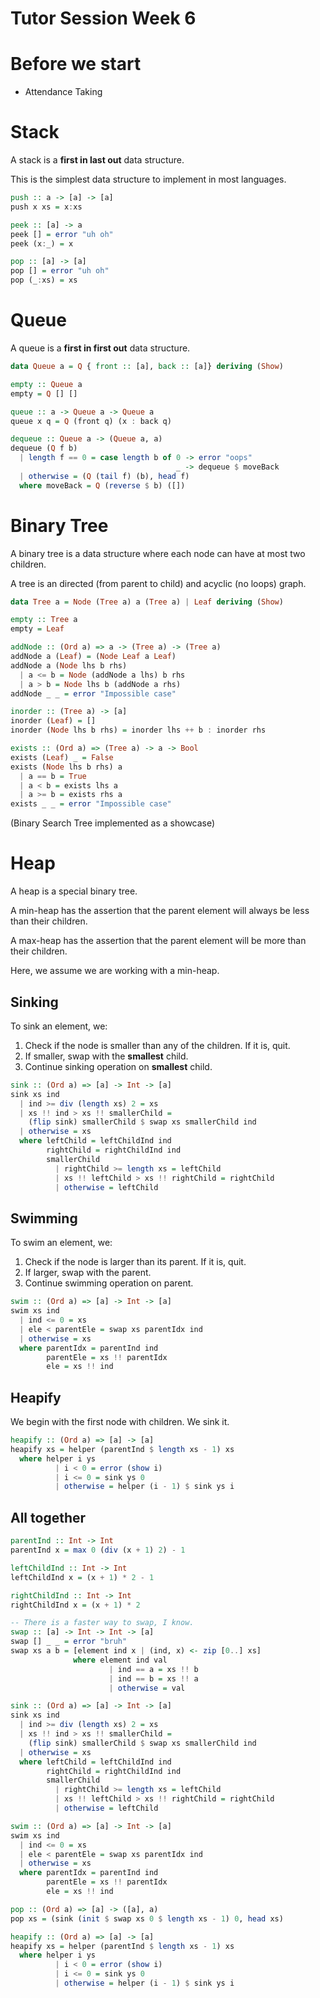 * Tutor Session Week 6

* Before we start
- Attendance Taking

* Stack

A stack is a **first in last out** data structure.

This is the simplest data structure to implement in most languages.

#+BEGIN_SRC haskell
push :: a -> [a] -> [a]
push x xs = x:xs

peek :: [a] -> a
peek [] = error "uh oh"
peek (x:_) = x

pop :: [a] -> [a]
pop [] = error "uh oh"
pop (_:xs) = xs
#+END_SRC

* Queue

A queue is a **first in first out** data structure.

#+BEGIN_SRC haskell
data Queue a = Q { front :: [a], back :: [a]} deriving (Show)

empty :: Queue a
empty = Q [] []

queue :: a -> Queue a -> Queue a
queue x q = Q (front q) (x : back q)

dequeue :: Queue a -> (Queue a, a)
dequeue (Q f b)
  | length f == 0 = case length b of 0 -> error "oops"
                                     _ -> dequeue $ moveBack
  | otherwise = (Q (tail f) (b), head f)
  where moveBack = Q (reverse $ b) ([])
#+END_SRC

* Binary Tree

A binary tree is a data structure where each node can have at most two children.

A tree is an directed (from parent to child) and acyclic (no loops) graph.

#+BEGIN_SRC haskell
data Tree a = Node (Tree a) a (Tree a) | Leaf deriving (Show)

empty :: Tree a
empty = Leaf

addNode :: (Ord a) => a -> (Tree a) -> (Tree a)
addNode a (Leaf) = (Node Leaf a Leaf)
addNode a (Node lhs b rhs)
  | a <= b = Node (addNode a lhs) b rhs
  | a > b = Node lhs b (addNode a rhs)
addNode _ _ = error "Impossible case"

inorder :: (Tree a) -> [a]
inorder (Leaf) = []
inorder (Node lhs b rhs) = inorder lhs ++ b : inorder rhs

exists :: (Ord a) => (Tree a) -> a -> Bool
exists (Leaf) _ = False
exists (Node lhs b rhs) a
  | a == b = True
  | a < b = exists lhs a
  | a >= b = exists rhs a
exists _ _ = error "Impossible case"
#+END_SRC

(Binary Search Tree implemented as a showcase)

* Heap

A heap is a special binary tree.

A min-heap has the assertion that the parent element will always be
less than their children.

A max-heap has the assertion that the parent element will be more than
their children.

Here, we assume we are working with a min-heap.

** Sinking

To sink an element, we:

1. Check if the node is smaller than any of the children. If it is, quit.
2. If smaller, swap with the **smallest** child.
3. Continue sinking operation on **smallest** child.

#+BEGIN_SRC haskell
sink :: (Ord a) => [a] -> Int -> [a]
sink xs ind
  | ind >= div (length xs) 2 = xs
  | xs !! ind > xs !! smallerChild =
    (flip sink) smallerChild $ swap xs smallerChild ind
  | otherwise = xs
  where leftChild = leftChildInd ind
        rightChild = rightChildInd ind
        smallerChild
          | rightChild >= length xs = leftChild
          | xs !! leftChild > xs !! rightChild = rightChild
          | otherwise = leftChild
#+END_SRC

** Swimming

To swim an element, we:

1. Check if the node is larger than its parent. If it is, quit.
2. If larger, swap with the parent.
3. Continue swimming operation on parent.

#+BEGIN_SRC haskell
swim :: (Ord a) => [a] -> Int -> [a]
swim xs ind
  | ind <= 0 = xs
  | ele < parentEle = swap xs parentIdx ind
  | otherwise = xs
  where parentIdx = parentInd ind
        parentEle = xs !! parentIdx
        ele = xs !! ind
#+END_SRC

** Heapify

We begin with the first node with children. We sink it.

#+BEGIN_SRC haskell
heapify :: (Ord a) => [a] -> [a]
heapify xs = helper (parentInd $ length xs - 1) xs
  where helper i ys
          | i < 0 = error (show i)
          | i <= 0 = sink ys 0
          | otherwise = helper (i - 1) $ sink ys i
#+END_SRC

** All together

#+BEGIN_SRC haskell
parentInd :: Int -> Int
parentInd x = max 0 (div (x + 1) 2) - 1

leftChildInd :: Int -> Int
leftChildInd x = (x + 1) * 2 - 1

rightChildInd :: Int -> Int
rightChildInd x = (x + 1) * 2

-- There is a faster way to swap, I know.
swap :: [a] -> Int -> Int -> [a]
swap [] _ _ = error "bruh"
swap xs a b = [element ind x | (ind, x) <- zip [0..] xs]
              where element ind val
                      | ind == a = xs !! b
                      | ind == b = xs !! a
                      | otherwise = val

sink :: (Ord a) => [a] -> Int -> [a]
sink xs ind
  | ind >= div (length xs) 2 = xs
  | xs !! ind > xs !! smallerChild =
    (flip sink) smallerChild $ swap xs smallerChild ind
  | otherwise = xs
  where leftChild = leftChildInd ind
        rightChild = rightChildInd ind
        smallerChild
          | rightChild >= length xs = leftChild
          | xs !! leftChild > xs !! rightChild = rightChild
          | otherwise = leftChild

swim :: (Ord a) => [a] -> Int -> [a]
swim xs ind
  | ind <= 0 = xs
  | ele < parentEle = swap xs parentIdx ind
  | otherwise = xs
  where parentIdx = parentInd ind
        parentEle = xs !! parentIdx
        ele = xs !! ind

pop :: (Ord a) => [a] -> ([a], a)
pop xs = (sink (init $ swap xs 0 $ length xs - 1) 0, head xs)

heapify :: (Ord a) => [a] -> [a]
heapify xs = helper (parentInd $ length xs - 1) xs
  where helper i ys
          | i < 0 = error (show i)
          | i <= 0 = sink ys 0
          | otherwise = helper (i - 1) $ sink ys i
#+END_SRC
